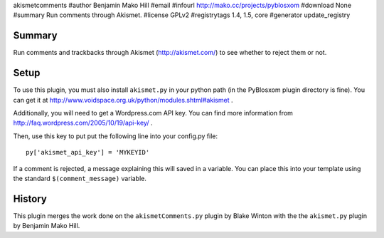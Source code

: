 akismetcomments
#author Benjamin Mako Hill
#email 
#infourl http://mako.cc/projects/pyblosxom
#download None
#summary Run comments through Akismet.
#license GPLv2
#registrytags 1.4, 1.5, core
#generator update_registry

Summary
=======

Run comments and trackbacks through Akismet (http://akismet.com/) to
see whether to reject them or not.


Setup
=====

To use this plugin, you must also install ``akismet.py`` in your
python path (in the PyBlosxom plugin directory is fine).  You can get
it at http://www.voidspace.org.uk/python/modules.shtml#akismet .

Additionally, you will need to get a Wordpress.com API key.  You can
find more information from
http://faq.wordpress.com/2005/10/19/api-key/ .

Then, use this key to put put the following line into your config.py
file::

   py['akismet_api_key'] = 'MYKEYID'

If a comment is rejected, a message explaining this will saved in a
variable. You can place this into your template using the standard
``$(comment_message)`` variable.


History
=======

This plugin merges the work done on the ``akismetComments.py`` plugin
by Blake Winton with the the ``akismet.py`` plugin by Benjamin Mako
Hill.
